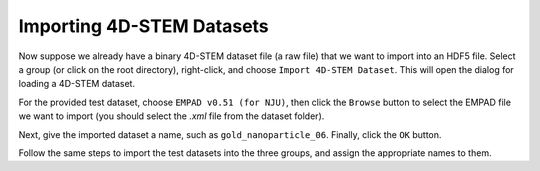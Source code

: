 Importing 4D-STEM Datasets
===========================

Now suppose we already have a binary 4D-STEM dataset file (a raw file) that we want to import into an HDF5 file. Select a group (or click on the root directory), right-click, and choose ``Import 4D-STEM Dataset``. This will open the dialog for loading a 4D-STEM dataset.

.. image:: /fig/Import4DSTEM.png
   :alt: Group Context Menu

For the provided test dataset, choose ``EMPAD v0.51 (for NJU)``, then click the ``Browse`` button to select the EMPAD file we want to import (you should select the `.xml` file from the dataset folder).

.. image:: /fig/ImportEMPAD.png
   :alt: Import 4D-STEM Dataset

Next, give the imported dataset a name, such as ``gold_nanoparticle_06``. Finally, click the ``OK`` button.

Follow the same steps to import the test datasets into the three groups, and assign the appropriate names to them.
